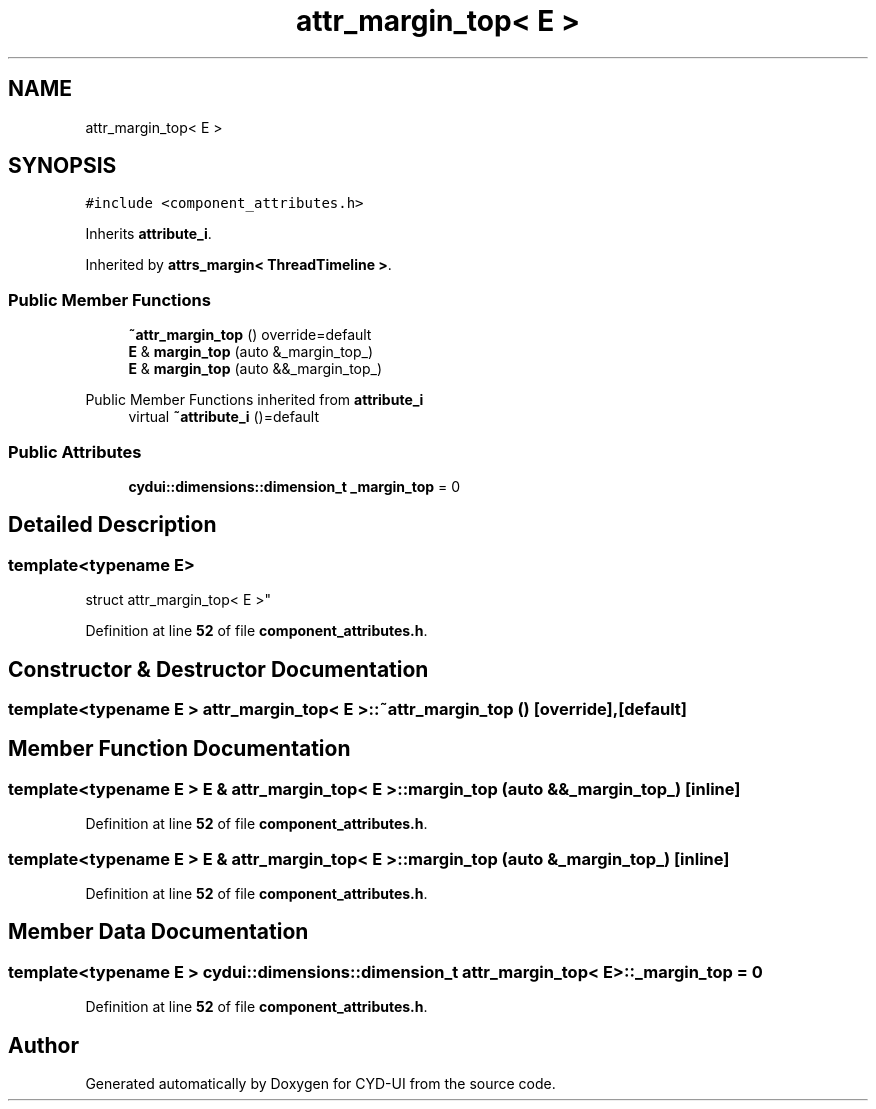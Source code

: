 .TH "attr_margin_top< E >" 3 "CYD-UI" \" -*- nroff -*-
.ad l
.nh
.SH NAME
attr_margin_top< E >
.SH SYNOPSIS
.br
.PP
.PP
\fC#include <component_attributes\&.h>\fP
.PP
Inherits \fBattribute_i\fP\&.
.PP
Inherited by \fBattrs_margin< ThreadTimeline >\fP\&.
.SS "Public Member Functions"

.in +1c
.ti -1c
.RI "\fB~attr_margin_top\fP () override=default"
.br
.ti -1c
.RI "\fBE\fP & \fBmargin_top\fP (auto &_margin_top_)"
.br
.ti -1c
.RI "\fBE\fP & \fBmargin_top\fP (auto &&_margin_top_)"
.br
.in -1c

Public Member Functions inherited from \fBattribute_i\fP
.in +1c
.ti -1c
.RI "virtual \fB~attribute_i\fP ()=default"
.br
.in -1c
.SS "Public Attributes"

.in +1c
.ti -1c
.RI "\fBcydui::dimensions::dimension_t\fP \fB_margin_top\fP = 0"
.br
.in -1c
.SH "Detailed Description"
.PP 

.SS "template<typename \fBE\fP>
.br
struct attr_margin_top< E >"
.PP
Definition at line \fB52\fP of file \fBcomponent_attributes\&.h\fP\&.
.SH "Constructor & Destructor Documentation"
.PP 
.SS "template<typename \fBE\fP > \fBattr_margin_top\fP< \fBE\fP >::~\fBattr_margin_top\fP ()\fC [override]\fP, \fC [default]\fP"

.SH "Member Function Documentation"
.PP 
.SS "template<typename \fBE\fP > \fBE\fP & \fBattr_margin_top\fP< \fBE\fP >::margin_top (auto && _margin_top_)\fC [inline]\fP"

.PP
Definition at line \fB52\fP of file \fBcomponent_attributes\&.h\fP\&.
.SS "template<typename \fBE\fP > \fBE\fP & \fBattr_margin_top\fP< \fBE\fP >::margin_top (auto & _margin_top_)\fC [inline]\fP"

.PP
Definition at line \fB52\fP of file \fBcomponent_attributes\&.h\fP\&.
.SH "Member Data Documentation"
.PP 
.SS "template<typename \fBE\fP > \fBcydui::dimensions::dimension_t\fP \fBattr_margin_top\fP< \fBE\fP >::_margin_top = 0"

.PP
Definition at line \fB52\fP of file \fBcomponent_attributes\&.h\fP\&.

.SH "Author"
.PP 
Generated automatically by Doxygen for CYD-UI from the source code\&.
